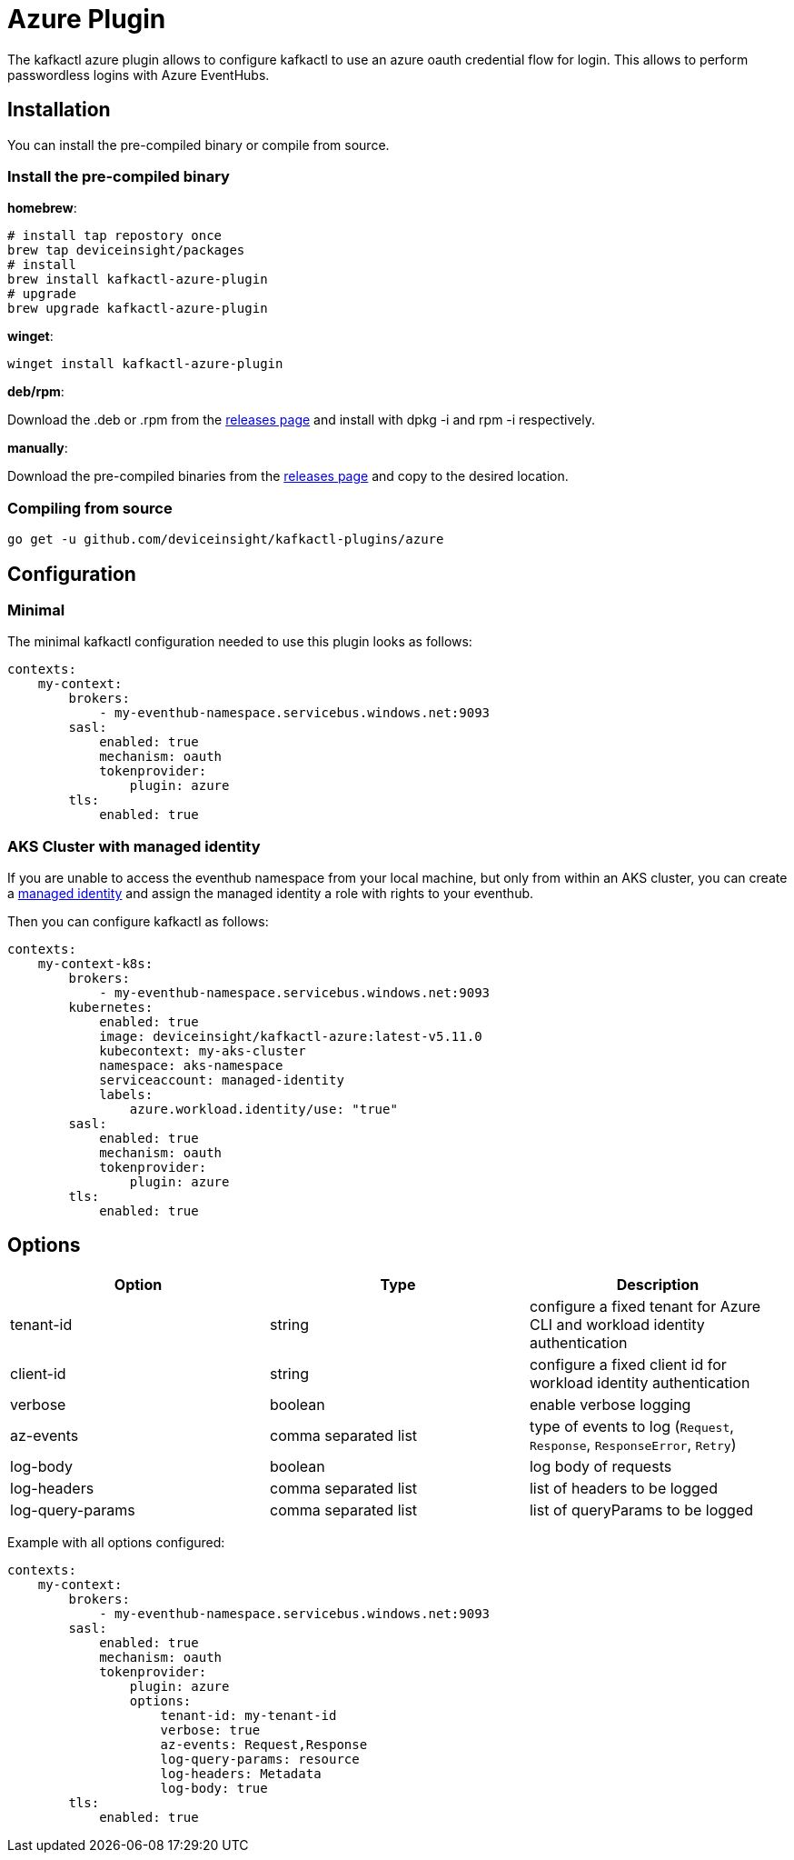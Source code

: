 = Azure Plugin

The kafkactl azure plugin allows to configure kafkactl to use an azure oauth credential flow for login.
This allows to perform passwordless logins with Azure EventHubs.

== Installation

You can install the pre-compiled binary or compile from source.

=== Install the pre-compiled binary

*homebrew*:

[,bash]
----
# install tap repostory once
brew tap deviceinsight/packages
# install
brew install kafkactl-azure-plugin
# upgrade
brew upgrade kafkactl-azure-plugin
----

*winget*:
[,bash]
----
winget install kafkactl-azure-plugin
----

*deb/rpm*:

Download the .deb or .rpm from the https://github.com/deviceinsight/kafkactl-plugins/releases[releases page] and install with dpkg -i and rpm -i respectively.

*manually*:

Download the pre-compiled binaries from the https://github.com/deviceinsight/kafkactl-plugins/releases[releases page] and copy to the desired location.

=== Compiling from source

[,bash]
----
go get -u github.com/deviceinsight/kafkactl-plugins/azure
----

== Configuration

=== Minimal

The minimal kafkactl configuration needed to use this plugin looks as follows:

[source,yaml]
----
contexts:
    my-context:
        brokers:
            - my-eventhub-namespace.servicebus.windows.net:9093
        sasl:
            enabled: true
            mechanism: oauth
            tokenprovider:
                plugin: azure
        tls:
            enabled: true
----

=== AKS Cluster with managed identity

If you are unable to access the eventhub namespace from your local machine, but only from within an AKS cluster,
you can create a https://learn.microsoft.com/en-us/azure/aks/use-managed-identity[managed identity] and assign the
managed identity a role with rights to your eventhub.

Then you can configure kafkactl as follows:

[source,yaml]
----
contexts:
    my-context-k8s:
        brokers:
            - my-eventhub-namespace.servicebus.windows.net:9093
        kubernetes:
            enabled: true
            image: deviceinsight/kafkactl-azure:latest-v5.11.0
            kubecontext: my-aks-cluster
            namespace: aks-namespace
            serviceaccount: managed-identity
            labels:
                azure.workload.identity/use: "true"
        sasl:
            enabled: true
            mechanism: oauth
            tokenprovider:
                plugin: azure
        tls:
            enabled: true
----

== Options


|===
|Option | Type | Description

|tenant-id
|string
|configure a fixed tenant for Azure CLI and workload identity authentication

|client-id
|string
|configure a fixed client id for workload identity authentication

|verbose
|boolean
|enable verbose logging

|az-events
|comma separated list
|type of events to log (`Request`, `Response`, `ResponseError`, `Retry`)

|log-body
|boolean
|log body of requests

|log-headers
|comma separated list
|list of headers to be logged

|log-query-params
|comma separated list
|list of queryParams to be logged
|===

Example with all options configured:

[source,yaml]
----
contexts:
    my-context:
        brokers:
            - my-eventhub-namespace.servicebus.windows.net:9093
        sasl:
            enabled: true
            mechanism: oauth
            tokenprovider:
                plugin: azure
                options:
                    tenant-id: my-tenant-id
                    verbose: true
                    az-events: Request,Response
                    log-query-params: resource
                    log-headers: Metadata
                    log-body: true
        tls:
            enabled: true
----
